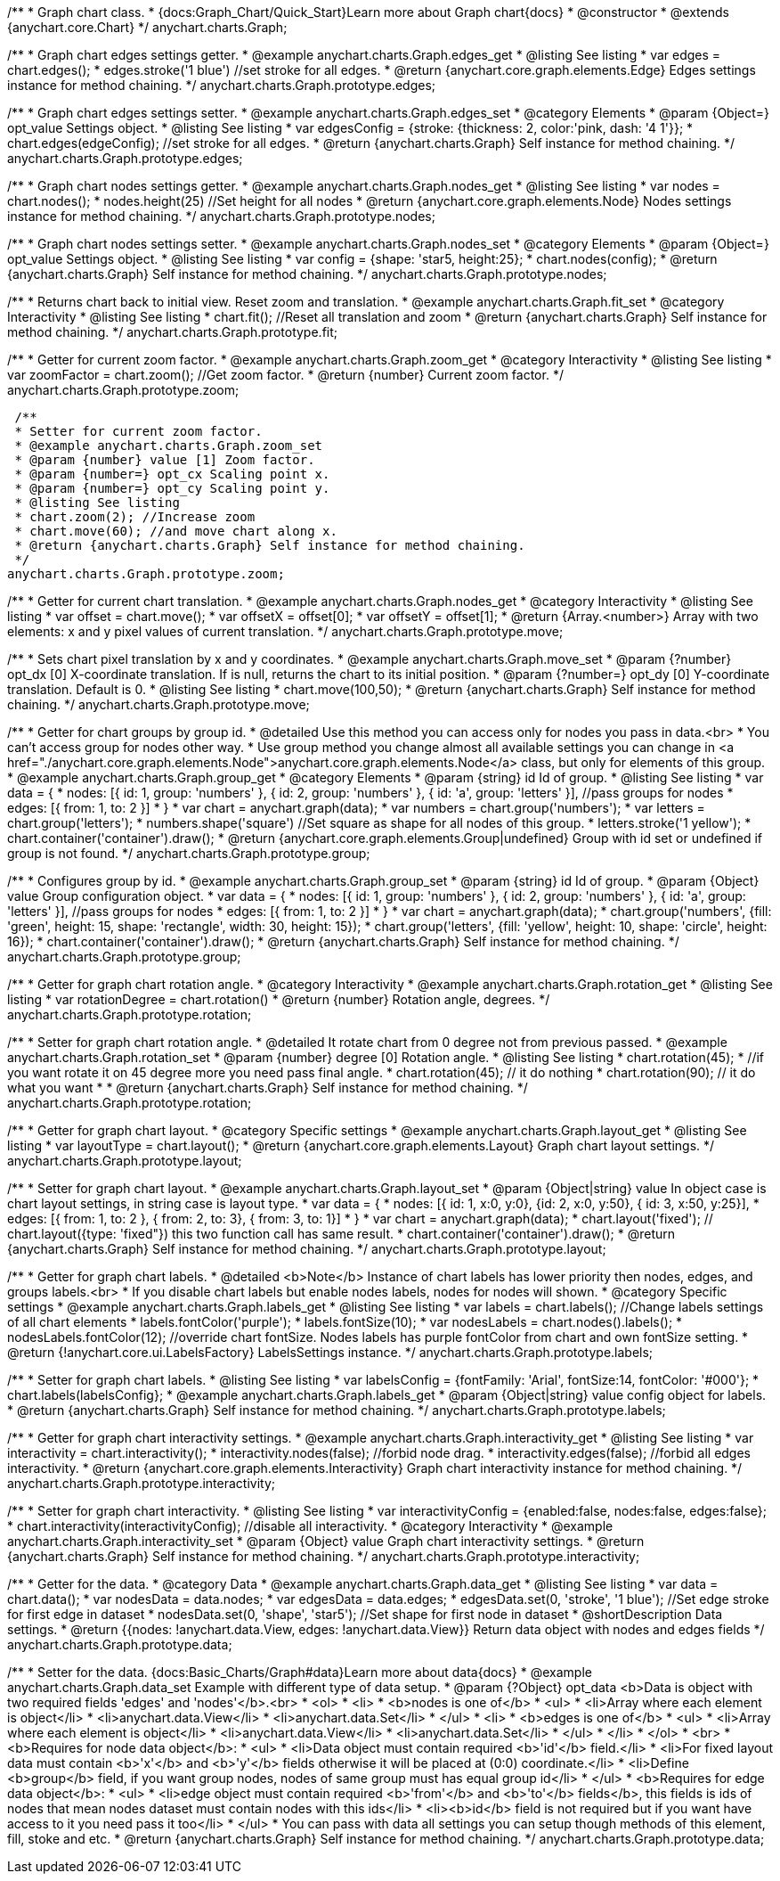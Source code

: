 /**
 * Graph chart class.
 * {docs:Graph_Chart/Quick_Start}Learn more about Graph chart{docs}
 * @constructor
 * @extends {anychart.core.Chart}
 */
anychart.charts.Graph;

/**
 * Graph chart edges settings getter.
 * @example anychart.charts.Graph.edges_get
 * @listing See listing
 * var edges = chart.edges();
 * edges.stroke('1 blue') //set stroke for all edges.
 * @return {anychart.core.graph.elements.Edge} Edges settings instance for method chaining.
 */
anychart.charts.Graph.prototype.edges;

/**
 * Graph chart edges settings setter.
 * @example anychart.charts.Graph.edges_set
 * @category Elements
 * @param {Object=} opt_value Settings object.
 * @listing See listing
 * var edgesConfig = {stroke: {thickness: 2, color:'pink, dash: '4 1'}};
 * chart.edges(edgeConfig); //set stroke for all edges.
 * @return {anychart.charts.Graph} Self instance for method chaining.
 */
anychart.charts.Graph.prototype.edges;

/**
 * Graph chart nodes settings getter.
 * @example anychart.charts.Graph.nodes_get
 * @listing See listing
 * var nodes = chart.nodes();
 * nodes.height(25) //Set height for all nodes
 * @return {anychart.core.graph.elements.Node} Nodes settings instance for method chaining.
 */
anychart.charts.Graph.prototype.nodes;

/**
 * Graph chart nodes settings setter.
 * @example anychart.charts.Graph.nodes_set
 * @category Elements
 * @param {Object=} opt_value Settings object.
 * @listing See listing
 * var config = {shape: 'star5, height:25};
 * chart.nodes(config);
 * @return {anychart.charts.Graph} Self instance for method chaining.
 */
anychart.charts.Graph.prototype.nodes;

/**
 * Returns chart back to initial view. Reset zoom and translation.
 * @example anychart.charts.Graph.fit_set
 * @category Interactivity
 * @listing See listing
 * chart.fit(); //Reset all translation and zoom
 * @return {anychart.charts.Graph} Self instance for method chaining.
 */
anychart.charts.Graph.prototype.fit;

/**
 * Getter for current zoom factor.
 * @example anychart.charts.Graph.zoom_get
 * @category Interactivity
 * @listing See listing
 * var zoomFactor = chart.zoom(); //Get zoom factor.
 * @return {number} Current zoom factor.
 */
 anychart.charts.Graph.prototype.zoom;

 /**
 * Setter for current zoom factor.
 * @example anychart.charts.Graph.zoom_set
 * @param {number} value [1] Zoom factor.
 * @param {number=} opt_cx Scaling point x.
 * @param {number=} opt_cy Scaling point y.
 * @listing See listing
 * chart.zoom(2); //Increase zoom
 * chart.move(60); //and move chart along x.
 * @return {anychart.charts.Graph} Self instance for method chaining.
 */
anychart.charts.Graph.prototype.zoom;

/**
 * Getter for current chart translation.
 * @example anychart.charts.Graph.nodes_get
 * @category Interactivity
 * @listing See listing
 * var offset = chart.move();
 * var offsetX = offset[0];
 * var offsetY = offset[1];
 * @return {Array.<number>} Array with two elements: x and y pixel values of current translation.
 */
anychart.charts.Graph.prototype.move;

/**
 * Sets chart pixel translation by x and y coordinates.
 * @example anychart.charts.Graph.move_set
 * @param {?number} opt_dx [0] X-coordinate translation. If is null, returns the chart to its initial position.
 * @param {?number=} opt_dy [0] Y-coordinate translation. Default is 0.
 * @listing See listing
 * chart.move(100,50);
 * @return {anychart.charts.Graph} Self instance for method chaining.
 */
anychart.charts.Graph.prototype.move;

/**
 * Getter for chart groups by group id.
 * @detailed Use this method you can access only for nodes you pass in data.<br>
 * You can't access group for nodes other way.
 * Use group method you change almost all available settings you can change in <a href="./anychart.core.graph.elements.Node">anychart.core.graph.elements.Node</a> class, but only for elements of this group.
 * @example anychart.charts.Graph.group_get
 * @category Elements
 * @param {string} id Id of group.
 * @listing See listing
 * var data = {
 *      nodes: [{ id: 1, group: 'numbers' }, { id: 2, group: 'numbers' }, { id: 'a', group: 'letters' }], //pass groups for nodes
 *      edges: [{ from: 1, to: 2 }]
 *    }
 * var chart = anychart.graph(data);
 * var numbers = chart.group('numbers');
 * var letters = chart.group('letters');
 * numbers.shape('square') //Set square as shape for all nodes of this group.
 * letters.stroke('1 yellow');
 * chart.container('container').draw();
 * @return {anychart.core.graph.elements.Group|undefined} Group with id set or undefined if group is not found.
 */
anychart.charts.Graph.prototype.group;

/**
 * Configures group by id.
 * @example anychart.charts.Graph.group_set
 * @param {string} id Id of group.
 * @param {Object} value Group configuration object.
 * var data = {
 *     nodes: [{ id: 1, group: 'numbers' }, { id: 2, group: 'numbers' }, { id: 'a', group: 'letters' }], //pass groups for nodes
 *     edges: [{ from: 1, to: 2 }]
 *   }
 * var chart = anychart.graph(data);
 * chart.group('numbers', {fill: 'green', height: 15, shape: 'rectangle', width: 30, height: 15});
 * chart.group('letters', {fill: 'yellow', height: 10, shape: 'circle', height: 16});
 * chart.container('container').draw();
 * @return {anychart.charts.Graph} Self instance for method chaining.
 */
anychart.charts.Graph.prototype.group;

/**
 * Getter for graph chart rotation angle.
 * @category Interactivity
 * @example anychart.charts.Graph.rotation_get
 * @listing See listing
 * var rotationDegree = chart.rotation()
 * @return {number} Rotation angle, degrees.
 */
anychart.charts.Graph.prototype.rotation;

/**
 * Setter for graph chart rotation angle.
 * @detailed It rotate chart from 0 degree not from previous passed.
 * @example anychart.charts.Graph.rotation_set
 * @param {number} degree [0] Rotation angle.
 * @listing See listing
 * chart.rotation(45);
 * //if you want rotate it on 45 degree more you need pass final angle.
 * chart.rotation(45); // it do nothing
 * chart.rotation(90); // it do what you want
 *
 * @return {anychart.charts.Graph} Self instance for method chaining.
 */
anychart.charts.Graph.prototype.rotation;

/**
 * Getter for graph chart layout.
 * @category Specific settings
 * @example anychart.charts.Graph.layout_get
 * @listing See listing
 * var layoutType = chart.layout();
 * @return {anychart.core.graph.elements.Layout} Graph chart layout settings.
 */
anychart.charts.Graph.prototype.layout;

/**
 * Setter for graph chart layout.
 * @example anychart.charts.Graph.layout_set
 * @param {Object|string} value In object case is chart layout settings, in string case is layout type.
 * var data = {
 *     nodes: [{ id: 1, x:0, y:0}, {id: 2, x:0, y:50}, { id: 3, x:50, y:25}],
 *     edges: [{ from: 1, to: 2 },  { from: 2, to: 3}, { from: 3, to: 1}]
 *   }
 * var chart = anychart.graph(data);
 * chart.layout('fixed'); // chart.layout({type: 'fixed"}) this two function call has same result.
 * chart.container('container').draw();
 * @return {anychart.charts.Graph} Self instance for method chaining.
 */
anychart.charts.Graph.prototype.layout;


/**
 * Getter for graph chart labels.
 * @detailed <b>Note</b> Instance of chart labels has lower priority then nodes, edges, and groups labels.<br>
 * If you disable chart labels but enable nodes labels, nodes for nodes will shown.
 * @category Specific settings
 * @example anychart.charts.Graph.labels_get
 * @listing See listing
 * var labels = chart.labels(); //Change labels settings of all chart elements
 * labels.fontColor('purple');
 * labels.fontSize(10);
 * var nodesLabels = chart.nodes().labels();
 * nodesLabels.fontColor(12); //override chart fontSize. Nodes labels has purple fontColor from chart and own fontSize setting.
 * @return {!anychart.core.ui.LabelsFactory} LabelsSettings instance.
 */
anychart.charts.Graph.prototype.labels;

/**
 * Setter for graph chart labels.
 * @listing See listing
 * var labelsConfig = {fontFamily: 'Arial', fontSize:14, fontColor: '#000'};
 * chart.labels(labelsConfig};
 * @example anychart.charts.Graph.labels_get
 * @param {Object|string} value config object for labels.
 * @return {anychart.charts.Graph} Self instance for method chaining.
 */
anychart.charts.Graph.prototype.labels;


/**
 * Getter for graph chart interactivity settings.
 * @example anychart.charts.Graph.interactivity_get
 * @listing See listing
 * var interactivity = chart.interactivity();
 * interactivity.nodes(false); //forbid node drag.
 * interactivity.edges(false); //forbid all edges interactivity.
 * @return {anychart.core.graph.elements.Interactivity} Graph chart interactivity instance for method chaining.
 */
anychart.charts.Graph.prototype.interactivity;

/**
 * Setter for graph chart interactivity.
 * @listing See listing
 * var interactivityConfig = {enabled:false, nodes:false, edges:false};
 * chart.interactivity(interactivityConfig); //disable all interactivity.
 * @category Interactivity
 * @example anychart.charts.Graph.interactivity_set
 * @param {Object} value Graph chart interactivity settings.
 * @return {anychart.charts.Graph} Self instance for method chaining.
 */
anychart.charts.Graph.prototype.interactivity;

/**
 * Getter for the data.
 * @category Data
 * @example anychart.charts.Graph.data_get
 * @listing See listing
 * var data = chart.data();
 * var nodesData = data.nodes;
 * var edgesData = data.edges;
 * edgesData.set(0, 'stroke', '1 blue'); //Set edge stroke for first edge in dataset
 * nodesData.set(0, 'shape', 'star5'); //Set shape for first node in dataset
 * @shortDescription Data settings.
 * @return {{nodes: !anychart.data.View, edges: !anychart.data.View}} Return data object with nodes and edges fields
 */
anychart.charts.Graph.prototype.data;

/**
 * Setter for the data. {docs:Basic_Charts/Graph#data}Learn more about data{docs}
 * @example anychart.charts.Graph.data_set Example with different type of data setup.
 * @param {?Object} opt_data <b>Data is object with two required fields 'edges' and 'nodes'</b>.<br>
 *   <ol>
 *     <li>
 *       <b>nodes is one of</b>
 *        <ul>
 *          <li>Array where each element is object</li>
 *          <li>anychart.data.View</li>
 *          <li>anychart.data.Set</li>
 *        </ul>
 *     <li>
 *       <b>edges is one of</b>
 *        <ul>
 *          <li>Array where each element is object</li>
 *          <li>anychart.data.View</li>
 *          <li>anychart.data.Set</li>
 *        </ul>
 *     </li>
 *   </ol>
 *   <br>
 * <b>Requires for node data object</b>:
 * <ul>
 *   <li>Data object must contain required <b>'id'</b> field.</li>
 *   <li>For fixed layout data must contain <b>'x'</b> and <b>'y'</b> fields otherwise it will be placed at (0:0) coordinate.</li>
 *   <li>Define <b>group</b> field, if you want group nodes, nodes of same group must has equal group id</li>
 * </ul>
 * <b>Requires for edge data object</b>:
 * <ul>
 *    <li>edge object must contain required <b>'from'</b> and <b>'to'</b> fields</b>, this fields is ids of nodes that mean nodes dataset must contain nodes with this ids</li>
 *    <li><b>id</b> field is not required but if you want have access to it you need pass it too</li>
 * </ul>
 * You can pass with data all settings you can setup though methods of this element, fill, stoke and etc.
 * @return {anychart.charts.Graph} Self instance for method chaining.
 */
anychart.charts.Graph.prototype.data;
